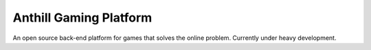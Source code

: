 Anthill Gaming Platform
=============================================
An open source back-end platform for games that solves the online problem.
Currently under heavy development.
